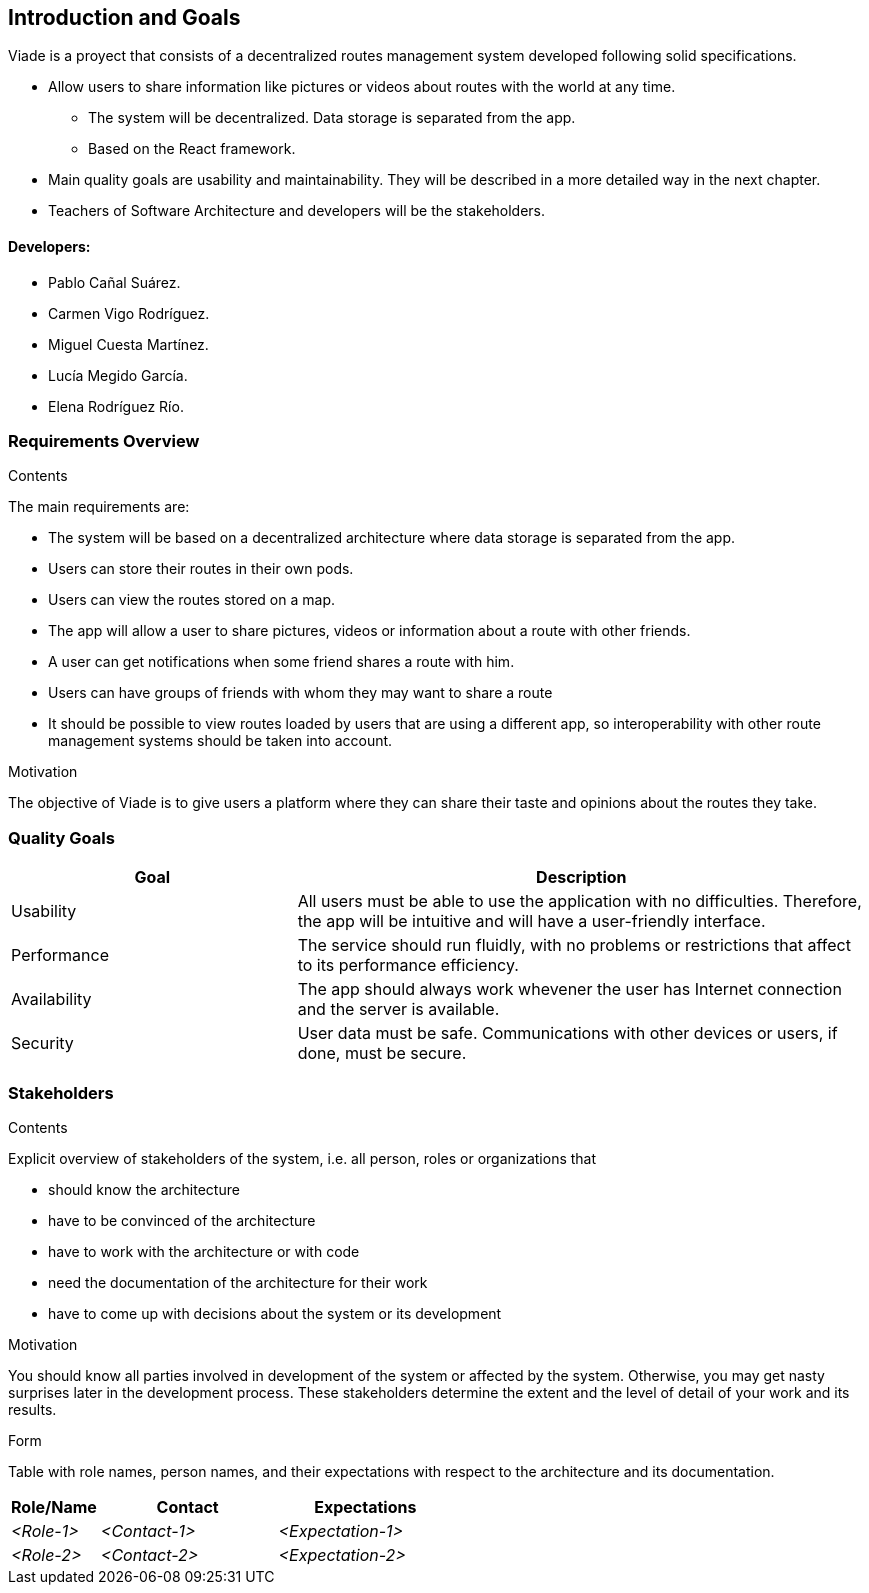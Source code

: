 [[section-introduction-and-goals]]
== Introduction and Goals

[role="arc42help"]
****
Viade is a proyect that consists of a decentralized routes management system developed following solid specifications.

* Allow users to share information like pictures or videos about routes with the world at any time.
** The system will be decentralized. Data storage is separated from the app.
** Based on the React framework.
* Main quality goals are usability and maintainability. They will be described in a more detailed way in the next chapter.
* Teachers of Software Architecture and developers will be the stakeholders.

****

==== Developers: 

* Pablo Cañal Suárez. 
* Carmen Vigo Rodríguez.
* Miguel Cuesta Martínez.
* Lucía Megido García.
* Elena Rodríguez Río.

=== Requirements Overview

[role="arc42help"]
****
.Contents
The main requirements are:

* The system will be based on a decentralized architecture where data storage is separated from the app.
* Users can store their routes in their own pods.
* Users can view the routes stored on a map.
* The app will allow a user to share pictures, videos or information about a route with other friends.
* A user can get notifications when some friend shares a route with him.
* Users can have groups of friends with whom they may want to share a route
* It should be possible to view routes loaded by users that are using a different app, so interoperability with other route management systems should be taken into account.

.Motivation
The objective of Viade is to give users a platform where they can share their taste and opinions about the routes they take.
****

=== Quality Goals

[options="header",cols="1,2"]
|===
|Goal|Description
| Usability | All users must be able to use the application with no difficulties. Therefore, the app will be intuitive and will have a user-friendly interface.
| Performance | The service should run fluidly, with no problems or restrictions that affect to its performance efficiency. 
| Availability | The app should always work whevener the user has Internet connection and the server is available.
| Security | User data must be safe. Communications with other devices or users, if done, must be secure.
|===


=== Stakeholders

[role="arc42help"]
****
.Contents
Explicit overview of stakeholders of the system, i.e. all person, roles or organizations that

* should know the architecture
* have to be convinced of the architecture
* have to work with the architecture or with code
* need the documentation of the architecture for their work
* have to come up with decisions about the system or its development

.Motivation
You should know all parties involved in development of the system or affected by the system.
Otherwise, you may get nasty surprises later in the development process.
These stakeholders determine the extent and the level of detail of your work and its results.

.Form
Table with role names, person names, and their expectations with respect to the architecture and its documentation.
****

[options="header",cols="1,2,2"]
|===
|Role/Name|Contact|Expectations
| _<Role-1>_ | _<Contact-1>_ | _<Expectation-1>_
| _<Role-2>_ | _<Contact-2>_ | _<Expectation-2>_
|===
